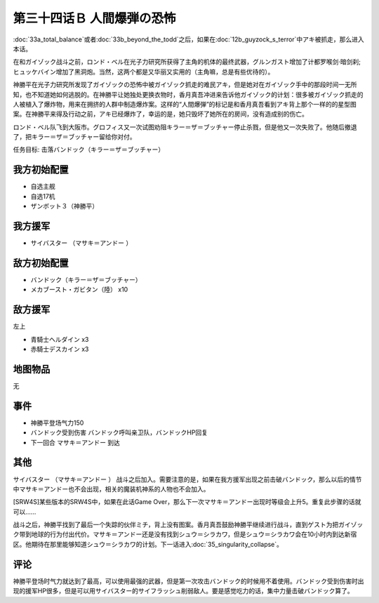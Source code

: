 第三十四话Ｂ 人間爆弾の恐怖
======================================
:doc:`33a_total_balance`\ 或者\ :doc:`33b_beyond_the_todd`\ 之后，如果在\ :doc:`12b_guyzock_s_terror`\ 中アキ被抓走，那么进入本话。

在和ガイゾック战斗之前，ロンド・ベル在光子力研究所获得了主角的机体的最终武器，グルンガスト增加了计都罗喉剑·暗剑刹;ヒュッケバイン增加了黑洞炮。当然，这两个都是又华丽又实用的（主角嘛，总是有些优待的）。

神勝平在光子力研究所发现了ガイゾックの恐怖中被ガイゾック抓走的难民アキ，但是她对在ガイゾック手中的那段时间一无所知，也不知道她如何逃脱的。在神勝平让她独处更换衣物时，香月真吾冲进来告诉他ガイゾック的计划：很多被ガイゾック抓走的人被植入了爆炸物，用来在拥挤的人群中制造爆炸案。这样的“人間爆弾”的标记是和香月真吾看到アキ背上那个一样的的星型图案。在神勝平来得及行动之前，アキ已经爆炸了，幸运的是，她只毁坏了她所在的房间，没有造成别的伤亡。

ロンド・ベル队飞到大阪市。グロフィス又一次试图劝阻キラー＝ザ＝ブッチャー停止杀戮，但是他又一次失败了。他随后撤退了，把キラー＝ザ＝ブッチャー留给你对付。

任务目标:	击落バンドック（キラー＝ザ＝ブッチャー）

------------------------
我方初始配置
------------------------

* 自选主舰
* 自选17机
* ザンボット３（神勝平）

------------------------
我方援军
------------------------

* サイバスター （マサキ＝アンドー ）

------------------------
敌方初始配置
------------------------
* バンドック（キラー＝ザ＝ブッチャー）
* メカブースト・ガビタン（陸） x10

------------------------
敌方援军
------------------------
左上

* 青騎士ヘルダイン x3
* 赤騎士デスカイン x3

-------------
地图物品
-------------
无

-------------
事件
-------------
* 神勝平登场气力150
* バンドック受到伤害 バンドック呼叫亲卫队，バンドックHP回复
* 下一回合 マサキ＝アンドー 到达

-------------
其他
-------------

サイバスター （マサキ＝アンドー ） 战斗之后加入。需要注意的是，如果在我方援军出现之前击破バンドック，那么以后的情节中マサキ＝アンドー也不会出现，相关的魔装机神系的人物也不会加入。

[SRW4S]某些版本的SRW4S中，如果在此话Game Over，那么下一次マサキ＝アンドー出现时等级会上升5。重复此步骤的话就可以……

战斗之后，神勝平找到了最后一个失踪的伙伴ミチ，背上没有图案。香月真吾鼓励神勝平继续进行战斗，直到ゲスト为把ガイゾック带到地球的行为付出代价。マサキ＝アンドー还是没有找到シュウ＝シラカワ，但是シュウ＝シラカワ会在10小时内到达新宿区。他期待在那里能够知道シュウ＝シラカワ的计划。下一话进入\ :doc:`35_singularity_collapse`\ 。

-------------
评论
-------------

神勝平登场时气力就达到了最高，可以使用最强的武器，但是第一次攻击バンドック的时候用不着使用。バンドック受到伤害时出现的援军HP很多，但是可以用サイバスター的サイフラッシュ削弱敌人。要是感觉吃力的话，集中力量击破バンドック算了。